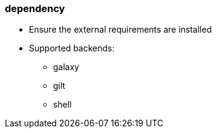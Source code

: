 

### dependency

* Ensure the external requirements are installed
* Supported backends:
** galaxy
** gilt
** shell